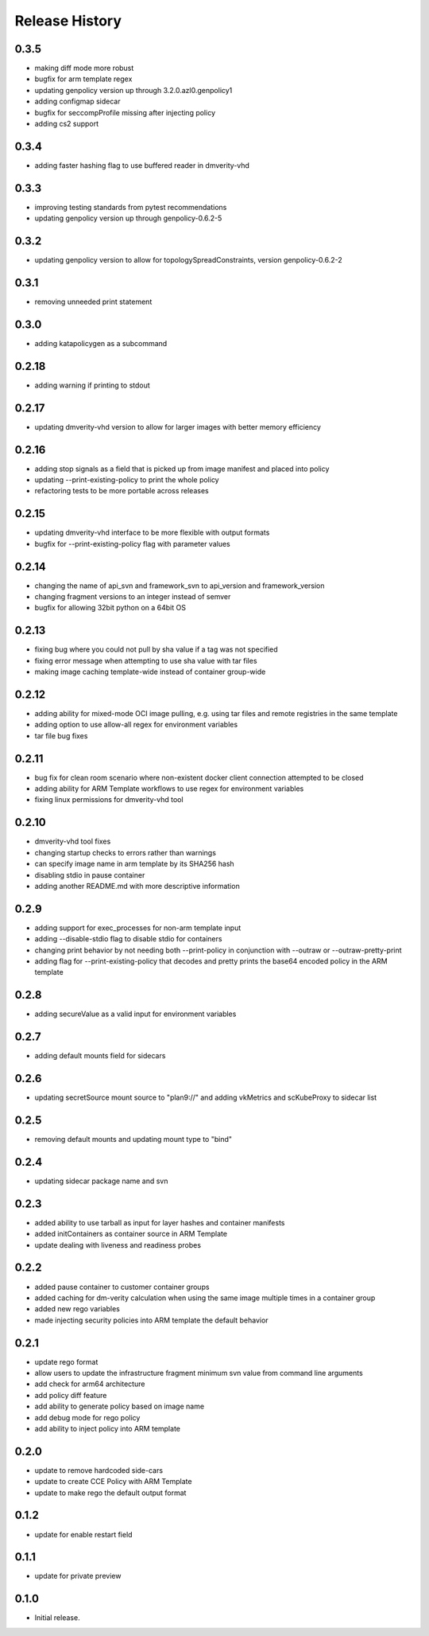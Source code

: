 .. :changelog:

Release History
===============
0.3.5
++++++
* making diff mode more robust
* bugfix for arm template regex
* updating genpolicy version up through 3.2.0.azl0.genpolicy1
* adding configmap sidecar
* bugfix for seccompProfile missing after injecting policy
* adding cs2 support

0.3.4
++++++
* adding faster hashing flag to use buffered reader in dmverity-vhd

0.3.3
++++++
* improving testing standards from pytest recommendations
* updating genpolicy version up through genpolicy-0.6.2-5

0.3.2
++++++
* updating genpolicy version to allow for topologySpreadConstraints, version genpolicy-0.6.2-2

0.3.1
++++++
* removing unneeded print statement

0.3.0
++++++
* adding katapolicygen as a subcommand

0.2.18
++++++
* adding warning if printing to stdout

0.2.17
++++++
* updating dmverity-vhd version to allow for larger images with better memory efficiency

0.2.16
++++++
* adding stop signals as a field that is picked up from image manifest and placed into policy
* updating --print-existing-policy to print the whole policy
* refactoring tests to be more portable across releases

0.2.15
++++++
* updating dmverity-vhd interface to be more flexible with output formats
* bugfix for --print-existing-policy flag with parameter values

0.2.14
++++++
* changing the name of api_svn and framework_svn to api_version and framework_version
* changing fragment versions to an integer instead of semver
* bugfix for allowing 32bit python on a 64bit OS

0.2.13
++++++
* fixing bug where you could not pull by sha value if a tag was not specified
* fixing error message when attempting to use sha value with tar files
* making image caching template-wide instead of container group-wide

0.2.12
++++++
* adding ability for mixed-mode OCI image pulling, e.g. using tar files and remote registries in the same template
* adding option to use allow-all regex for environment variables
* tar file bug fixes

0.2.11
++++++
* bug fix for clean room scenario where non-existent docker client connection attempted to be closed
* adding ability for ARM Template workflows to use regex for environment variables
* fixing linux permissions for dmverity-vhd tool

0.2.10
++++++
* dmverity-vhd tool fixes
* changing startup checks to errors rather than warnings
* can specify image name in arm template by its SHA256 hash
* disabling stdio in pause container
* adding another README.md with more descriptive information

0.2.9
++++++
* adding support for exec_processes for non-arm template input
* adding --disable-stdio flag to disable stdio for containers
* changing print behavior by not needing both --print-policy in conjunction with --outraw or --outraw-pretty-print
* adding flag for --print-existing-policy that decodes and pretty prints the base64 encoded policy in the ARM template

0.2.8
++++++
* adding secureValue as a valid input for environment variables

0.2.7
++++++
* adding default mounts field for sidecars

0.2.6
++++++
* updating secretSource mount source to "plan9://" and adding vkMetrics and scKubeProxy to sidecar list

0.2.5
++++++
* removing default mounts and updating mount type to "bind"

0.2.4
++++++
* updating sidecar package name and svn

0.2.3
++++++
* added ability to use tarball as input for layer hashes and container manifests
* added initContainers as container source in ARM Template
* update dealing with liveness and readiness probes

0.2.2
++++++
* added pause container to customer container groups
* added caching for dm-verity calculation when using the same image multiple times in a container group
* added new rego variables
* made injecting security policies into ARM template the default behavior

0.2.1
++++++
* update rego format
* allow users to update the infrastructure fragment minimum svn value from command line arguments
* add check for arm64 architecture
* add policy diff feature
* add ability to generate policy based on image name
* add debug mode for rego policy
* add ability to inject policy into ARM template

0.2.0
++++++
* update to remove hardcoded side-cars
* update to create CCE Policy with ARM Template
* update to make rego the default output format

0.1.2
++++++
* update for enable restart field

0.1.1
++++++
* update for private preview

0.1.0
++++++
* Initial release.
